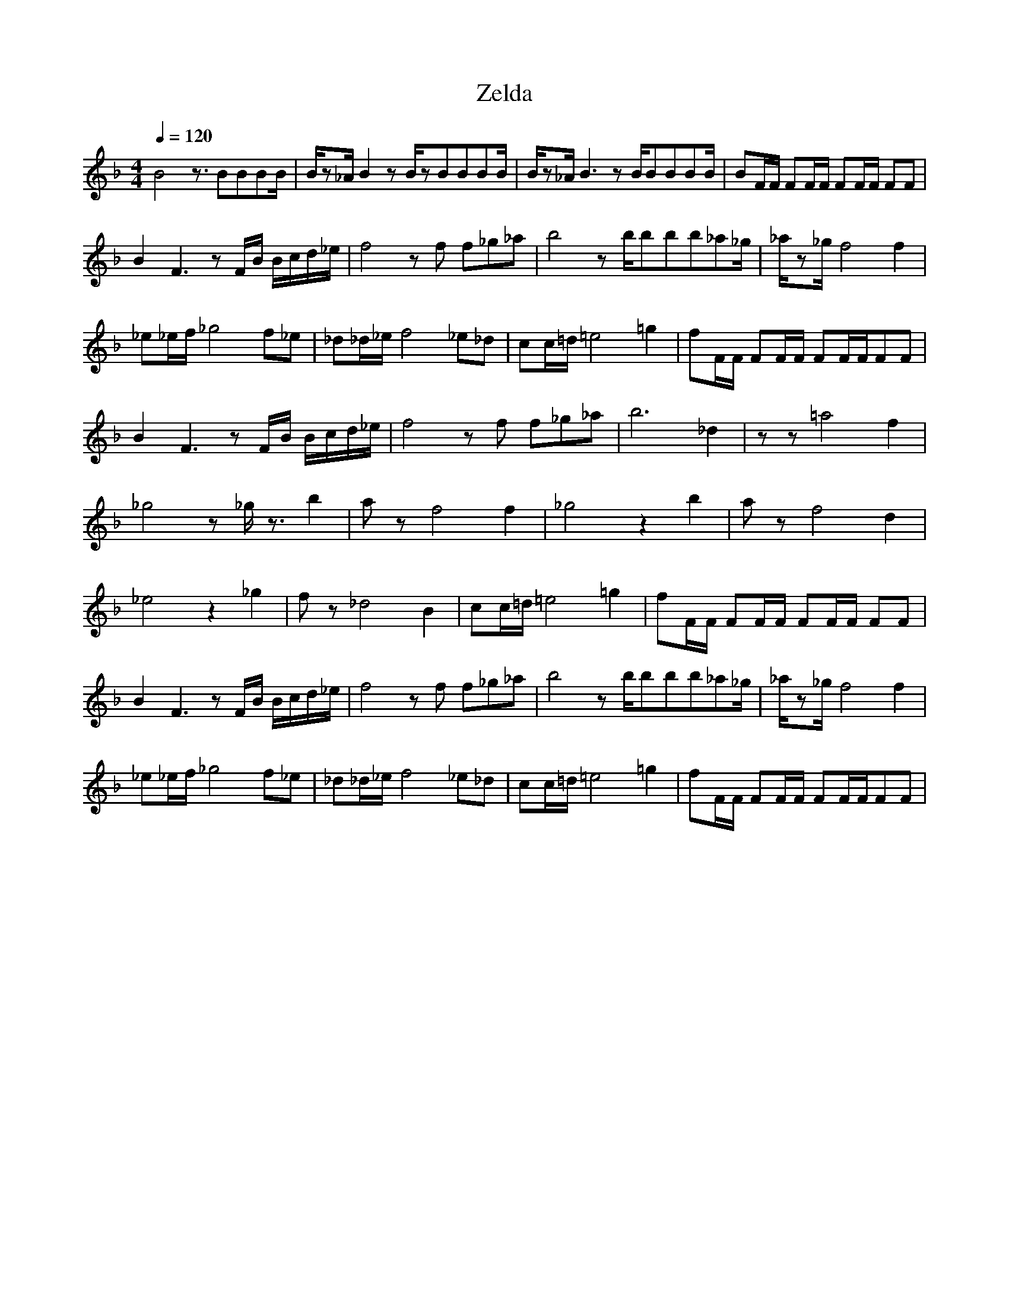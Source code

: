 X:1
T:Zelda
Z:Giddily
M:4/4
L:1/8
Z:1/4=148
Q:1/4=120
K:F
B4 z3/2BBBB/2|B/2z_A/2 B2z B/2zBBBB/2|B/2z_A/2 B3zB/2BBBB/2|BF/2F/2 FF/2F/2 FF/2F/2 FF|
B2 F3zF/2B/2 B/2c/2d/2_e/2|f4 zf f_g_a|b4z b/2bbb_a_g/2|_a/2z_g/2 f4 f2|
_e_e/2f/2 _g4 f_e|_d_d/2_e/2 f4 _e_d|cc/2=d/2 =e4 =g2|fF/2F/2 FF/2F/2 FF/2F/2FF|
B2 F3zF/2B/2 B/2c/2d/2_e/2|f4 zf f_g_a|b6 _d2|zz =a4 f2|
_g4z _g/2z3/2 b2|az f4 f2|_g4 z2 b2|az f4 d2|
_e4 z2 _g2|fz _d4 B2|cc/2=d/2 =e4 =g2|fF/2F/2 FF/2F/2 FF/2F/2 FF|
B2 F3zF/2B/2 B/2c/2d/2_e/2|f4 zf f_g_a|b4z b/2bbb_a_g/2|_a/2z_g/2 f4 f2|
_e_e/2f/2 _g4 f_e|_d_d/2_e/2 f4 _e_d|cc/2=d/2 =e4 =g2|fF/2F/2 FF/2F/2 FF/2F/2FF|
